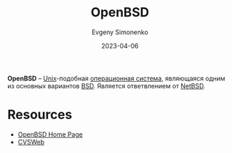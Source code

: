 :PROPERTIES:
:ID:       712a249d-e77c-418e-ad95-dd24162c0764
:END:
#+TITLE: OpenBSD
#+AUTHOR: Evgeny Simonenko
#+LANGUAGE: Russian
#+LICENSE: CC BY-SA 4.0
#+DATE: 2023-04-06
#+FILETAGS: :operating-system:unix:bsd:

*OpenBSD* -- [[id:5d730cab-a732-4326-8fd3-85dd8aa77b1a][Unix]]-подобная [[id:668ea4fd-84dd-4e28-8ed1-77539e6b610d][операционная система]], являющаяся одним из основных вариантов [[id:02342206-0446-4c9d-9e09-208252b3ba08][BSD]]. Является ответвлением от [[id:a0278ab4-827d-4a69-9c7b-ddc19580f836][NetBSD]].

* Resources

- [[https://www.openbsd.org/][OpenBSD Home Page]]
- [[https://cvsweb.openbsd.org/][CVSWeb]]
